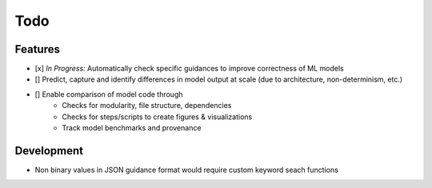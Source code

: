 Todo
====

Features
--------

- [x] *In Progress:* Automatically check specific guidances to improve correctness of ML models
- [] Predict, capture and identify differences in model output at scale (due to architecture, non-determinism, etc.)
- [] Enable comparison of model code through
    - Checks for modularity, file structure, dependencies
    - Checks for steps/scripts to create figures & visualizations
    - Track model benchmarks and provenance

Development
------------

- Non binary values in JSON guidance format would require custom keyword seach functions
